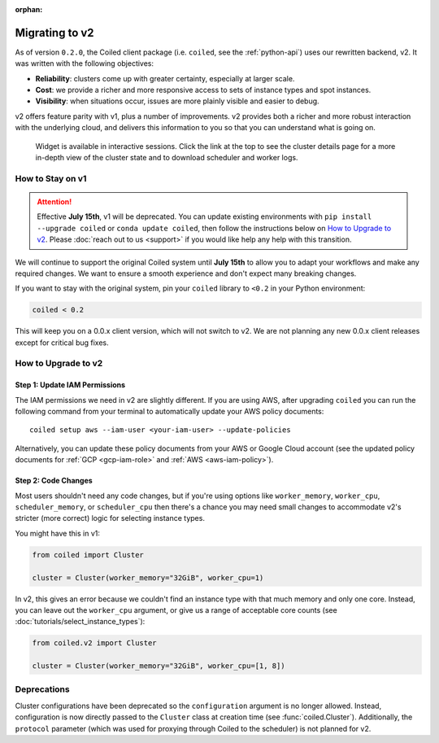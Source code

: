 :orphan:

Migrating to v2
===============

As of version ``0.2.0``, the Coiled client package (i.e. ``coiled``, see the :ref:`python-api`) uses our rewritten backend, v2.
It was written with the following objectives:

-   **Reliability**: clusters come up with greater certainty, especially at larger scale.
-   **Cost**: we provide a richer and more responsive access to sets of instance types and spot instances.
-   **Visibility**: when situations occur, issues are more plainly visible and easier to debug.

v2 offers feature parity with v1, plus a number of improvements.
v2 provides both a richer and more robust interaction with the underlying cloud,
and delivers this information to you so that you can understand what is going
on.

.. figure:: images/widget-gif.gif
   :alt: Terminal dashboard displaying the Coiled cluster status overview, configuration, and Dask worker states.

   Widget is available in interactive sessions. Click the link at the top to see the cluster details page for a more in-depth view of the cluster state and to download scheduler and worker logs.

How to Stay on v1
-----------------

.. attention::
    Effective **July 15th**, v1 will be deprecated. You can update
    existing environments with
    ``pip install --upgrade coiled`` or ``conda update coiled``,
    then follow the instructions below on `How to Upgrade to v2`_.
    Please :doc:`reach out to us <support>`
    if you would like help any help with this transition.

We will continue to support the original Coiled system until **July 15th** to allow you to adapt your workflows and make any required changes. We want to ensure a smooth experience and don't expect many breaking changes.

If you want to stay with the original system, pin
your ``coiled`` library to ``<0.2`` in your Python environment:

.. code-block:: python

    coiled < 0.2

This will keep you on a 0.0.x client version, which will not switch to v2. We are not planning any new 0.0.x client
releases except for critical bug fixes.

How to Upgrade to v2
--------------------

Step 1: Update IAM Permissions
~~~~~~~~~~~~~~~~~~~~~~~~~~~~~~

The IAM permissions we need in v2 are slightly different. If you are using AWS,
after upgrading ``coiled`` you can run the following command from your terminal
to automatically update your AWS policy documents::

   coiled setup aws --iam-user <your-iam-user> --update-policies

Alternatively, you can update these policy documents from your AWS or Google Cloud account
(see the updated policy documents for :ref:`GCP <gcp-iam-role>`  and  :ref:`AWS <aws-iam-policy>`).

Step 2: Code Changes
~~~~~~~~~~~~~~~~~~~~

Most users shouldn't need any code changes, but if you're using options like ``worker_memory``, ``worker_cpu``,
``scheduler_memory``, or ``scheduler_cpu`` then there's a chance you may need small changes to accommodate v2's stricter (more correct) logic for selecting instance types.

You might have this in v1:

.. code-block:: python

    from coiled import Cluster

    cluster = Cluster(worker_memory="32GiB", worker_cpu=1)

In v2, this gives an error because we couldn't find an instance type with that much memory and only one core.
Instead, you can leave out the ``worker_cpu`` argument, or give us a range of acceptable core counts
(see :doc:`tutorials/select_instance_types`):

.. code-block:: python

    from coiled.v2 import Cluster

    cluster = Cluster(worker_memory="32GiB", worker_cpu=[1, 8])


Deprecations
------------

Cluster configurations have been deprecated so the ``configuration`` argument is no longer allowed. Instead, configuration is now directly passed to the ``Cluster`` class at creation time (see :func:`coiled.Cluster`). Additionally, the ``protocol`` parameter (which was used for proxying through Coiled to the scheduler) is not planned for v2.


